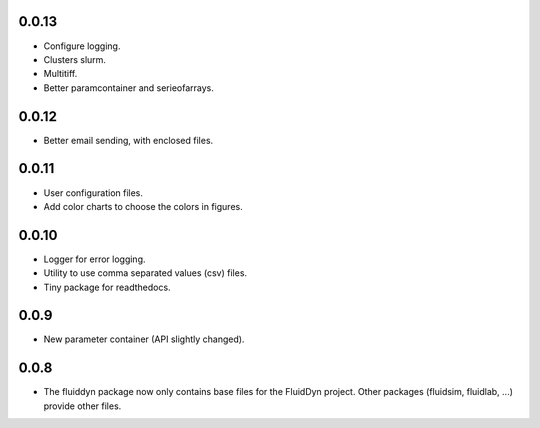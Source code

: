 
0.0.13
------

- Configure logging.

- Clusters slurm.

- Multitiff.  

- Better paramcontainer and serieofarrays.

0.0.12
------

- Better email sending, with enclosed files.

0.0.11
------

- User configuration files.

- Add color charts to choose the colors in figures.

0.0.10
------

- Logger for error logging.

- Utility to use comma separated values (csv) files.

- Tiny package for readthedocs.

0.0.9
-----

- New parameter container (API slightly changed).

0.0.8
-----

- The fluiddyn package now only contains base files for the FluidDyn
  project. Other packages (fluidsim, fluidlab, ...) provide other
  files.
